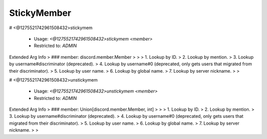 StickyMember
============

# <@1275521742961508432>stickymem

 - Usage: `<@1275521742961508432>stickymem <member>`
 - Restricted to: `ADMIN`
Extended Arg Info
> ### member: discord.member.Member
> 
> 
>     1. Lookup by ID.
>     2. Lookup by mention.
>     3. Lookup by username#discriminator (deprecated).
>     4. Lookup by username#0 (deprecated, only gets users that migrated from their discriminator).
>     5. Lookup by user name.
>     6. Lookup by global name.
>     7. Lookup by server nickname.
> 
>     


# <@1275521742961508432>unstickymem

 - Usage: `<@1275521742961508432>unstickymem <member>`
 - Restricted to: `ADMIN`
Extended Arg Info
> ### member: Union[discord.member.Member, int]
> 
> 
>     1. Lookup by ID.
>     2. Lookup by mention.
>     3. Lookup by username#discriminator (deprecated).
>     4. Lookup by username#0 (deprecated, only gets users that migrated from their discriminator).
>     5. Lookup by user name.
>     6. Lookup by global name.
>     7. Lookup by server nickname.
> 
>     



